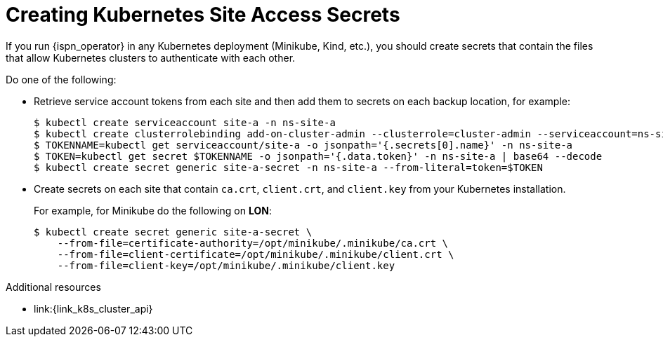 [id='creating_kubernetes_secrets-{context}']
= Creating Kubernetes Site Access Secrets
If you run {ispn_operator} in any Kubernetes deployment (Minikube, Kind, etc.), you should create secrets that contain the files that allow Kubernetes clusters to authenticate with each other.

Do one of the following:

* Retrieve service account tokens from each site and then add them to secrets on each backup location, for example:
+
[source,options="nowrap",subs=attributes+]
----
$ kubectl create serviceaccount site-a -n ns-site-a
$ kubectl create clusterrolebinding add-on-cluster-admin --clusterrole=cluster-admin --serviceaccount=ns-site-a:site-a
$ TOKENNAME=kubectl get serviceaccount/site-a -o jsonpath='{.secrets[0].name}' -n ns-site-a
$ TOKEN=kubectl get secret $TOKENNAME -o jsonpath='{.data.token}' -n ns-site-a | base64 --decode
$ kubectl create secret generic site-a-secret -n ns-site-a --from-literal=token=$TOKEN
----

* Create secrets on each site that contain `ca.crt`, `client.crt`, and `client.key` from your Kubernetes installation.
+
For example, for Minikube do the following on **LON**:
+
[source,options="nowrap",subs=attributes+]
----
$ kubectl create secret generic site-a-secret \
    --from-file=certificate-authority=/opt/minikube/.minikube/ca.crt \
    --from-file=client-certificate=/opt/minikube/.minikube/client.crt \
    --from-file=client-key=/opt/minikube/.minikube/client.key
----

.Additional resources

* link:{link_k8s_cluster_api}

